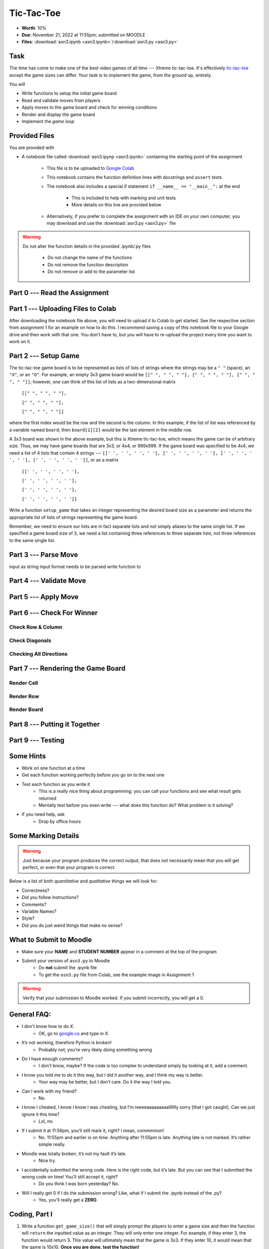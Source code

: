 ***********
Tic-Tac-Toe
***********

* **Worth**: 10%
* **Due**: November 21, 2022 at 11:55pm; submitted on MOODLE
* **Files**: :download:`asn3.ipynb <asn3.ipynb>`/:download:`asn3.py <asn3.py>`


Task
====

The time has come to make one of the best video games of all time --- Xtreme tic-tac-toe. It's effectively
`tic-tac-toe <https://en.wikipedia.org/wiki/Tic-tac-toe>`_ except the game sizes can differ. Your task is to implement
the game, from the ground up, entirely.

You will

* Write functions to setup the initial game board
* Read and validate moves from players
* Apply moves to the game board and check for winning conditions
* Render and display the game board
* Implement the *game loop*


Provided Files
==============

You are provided with

* A notebook file called :download:`asn3.ipynp <asn3.ipynb>` containing the starting point of the assignment

    * This file is to be uploaded to `Google Colab <https://colab.research.google.com/>`_
    * This notebook contains the function definition lines with docstrings and ``assert`` tests
    * The notebook also includes a special if statement ``if __name__ == "__main__":`` at the end

        * This is included to help with marking and unit tests
        * More details on this line are provided below

    * Alternatively, if you prefer to complete the assignment with an IDE on your own computer, you may download and use the :download:`asn3.py <asn3.py>` file


.. warning::

    Do not alter the function details in the provided .ipynb/.py files

        * Do not change the name of the functions
        * Do not remove the function description
        * Do not remove or add to the parameter list


Part 0 --- Read the Assignment
==============================


Part 1 --- Uploading Files to Colab
===================================

After downloading the notebook file above, you will need to upload it to Colab to get started. See the respective
section from assignment 1 for an example on how to do this. I recommend saving a copy of this notebook file to your
Google drive and then work with that one. You don't have to, but you will have to re-upload the project every time you
want to work on it.


Part 2 --- Setup Game
=====================

The tic-tac-toe game board is to be represented as lists of lists of strings where the strings may be a ``" "`` (space),
an ``"X"``, or an ``"O"``. For example, an empty 3x3 game board would be
``[[" ", " ", " "], [" ", " ", " "], [" ", " ", " "]]``; however, one can think of this list of lists as a
two-dimensional matrix

    ``[[" ", " ", " "],``

    ``[" ", " ", " "],``

    ``[" ", " ", " "]]``

where the first index would be the row and the second is the column. In this example, if the list of list was referenced
by a variable named ``board``, then ``board[1][2]`` would be the last element in the middle row.

A 3x3 board was shown in the above example, but this is Xtreme tic-tac-toe, which means the game can be of arbitrary
size. Thus, we may have game boards that are 3x3, or 4x4, or 999x999. If the game board was specified to be 4x4, we need
a list of 4 lists that contain 4 strings ---
``[[' ', ' ', ' ', ' '], [' ', ' ', ' ', ' '], [' ', ' ', ' ', ' '], [' ', ' ', ' ', ' ']]``, or as a matrix

    ``[[' ', ' ', ' ', ' '],``

    ``[' ', ' ', ' ', ' '],``

    ``[' ', ' ', ' ', ' '],``

    ``[' ', ' ', ' ', ' ']]``


Write a function ``setup_game`` that takes an integer representing the desired board size as a parameter and returns the
appropriate list of lists of strings representing the game board.

Remember, we need to ensure our lists are in fact separate lists and not simply aliases to the same single list. If we
specified a game board size of ``3``, we need a list containing three references to three separate lists, not three
references to the same single list.


Part 3 --- Parse Move
=====================

input as string
input format
needs to be parsed
write function to




Part 4 --- Validate Move
========================


Part 5 --- Apply Move
=====================


Part 6 --- Check For Winner
===========================


Check Row & Column
------------------


Check Diagonals
---------------


Checking All Directions
-----------------------


Part 7 --- Rendering the Game Board
===================================


Render Cell
-----------


Render Row
----------


Render Board
------------


Part 8 --- Putting it Together
==============================



Part 9 --- Testing
==================




Some Hints
==========

* Work on one function at a time
* Get each function working perfectly before you go on to the next one
* Test each function as you write it
    * This is a really nice thing about programming; you can call your functions and see what result gets returned
    * Mentally test before you even write --- what does this function do? What problem is it solving?

* If you need help, ask
    * Drop by office hours


Some Marking Details
====================

.. warning::
    Just because your program produces the correct output, that does not necessarily mean that you will get perfect, or
    even that your program is correct.

Below is a list of both *quantitative* and *qualitative* things we will look for:

* Correctness?
* Did you follow instructions?
* Comments?
* Variable Names?
* Style?
* Did you do just weird things that make no sense?


What to Submit to Moodle
========================

* Make sure your **NAME** and **STUDENT NUMBER** appear in a comment at the top of the program
* Submit your version of ``asn3.py`` to Moodle
    * Do **not** submit the .ipynb file
    * To get the ``asn3.py`` file from Colab, see the example image in Assignment 1


.. warning::

    Verify that your submission to Moodle worked. If you submit incorrectly, you will get a 0.


General FAQ:
============

* I don't know how to do *X*.
    * OK, go to `google.ca <https://www.google.ca>`_ and type in *X*.

* It’s not working, therefore Python is broken!
    * Probably not; you’re very likely doing something wrong

* Do I have enough comments?
    * I don't know, maybe? If the code is too complex to understand simply by looking at it, add a comment.

* I know you told me to do it this way, but I did it another way, and I think my way is better.
    * Your way may be better, but I don’t care. Do it the way I told you.

* Can I work with my friend?
    * No.

* I know I cheated, I know I know I was cheating, but I’m reeeeaaaaaaaaallllllly sorry [that I got caught]. Can we just ignore it this time?
    * Lol, no.

* If I submit it at 11:56pm, you’ll still mark it, right? I mean, commmmon!
    * No. 11:55pm and earlier is on time. Anything after 11:55pm is late. Anything late is not marked. It’s rather simple really.

* Moodle was totally broken, it’s not my fault it’s late.
    * Nice try.

* I accidentally submitted the wrong code. Here is the right code, but it’s late. But you can see that I submitted the wrong code on time! You’ll still accept it, right?
    * Do you think I was born yesterday? No.

* Will I really get 0 if I do the submission wrong? Like, what if I submit the .ipynb instead of the .py?
    * Yes, you'll really get a **ZERO**.




.. image:: a3_3x3-2.png

.. image:: a3_10x10.png

Coding, Part I
==============

1. Write a function ``get_game_size()`` that will simply prompt the players to enter a game size and then the function will ``return`` the inputted value as an integer. They will only enter one integer. For example, if they enter 3, the function would return 3. This value will ultimately mean that the game is 3x3. If they enter 10, it would mean that the game is 10x10. **Once you are done, test the function!**

2. Write a function ``set_up_game(size)`` that takes a game size as parameter and then returns the game board. For example, check out the image below. Here I called it with 3, and it returned a list with 3 lists. Each of the internal lists had 3 strings in it. Each of these strings was a single space character (' '). Eventually we will replace these space characters with either an 'X' or an 'O'. **Once you are done, test the function! Seriously, test it throughly. If these early functions do not work properly, the latter functions are gonna' have a bad time.** Warning, be careful with pointers here!

.. image:: a3_set_up_game.png


3. Write ``get_move(player)``. This function will: a) prompt a given player for a move; b) read in the move; c) return the move as a *tuple* of integers. The ``player`` parameter will be a string, either 'X' or 'O', to indicate which player's turn it is. Moves are also to be entered like this: 0,0 (zero comma zero) to mean the location (0,0). See the below example image. **Again, once you are done, test the function!**


.. image:: a3_get_move.png


4. Write the function ``make_move(cur, move, player)``. ``cur`` will be the game board, ``move`` will be a tuple containing a move, and ``player`` will be a string of which player's move it is. If you couldn't guess, this function will apply a player's move to the game board. For our purposes, we'll make the move (0,0) mean the top left of the game board. I suspect the following image will explain well enough. In this image, I am telling the function to apply the move (0,0) for player X to our game board (we replace the ' ' in the list of lists with an 'X'). Note that this function does not return anything. Instead, it has a *side effect*. **Once you are done, test the function!**

.. image:: a3_make_move.png

5. The game is gonna' look pretty ugly if we don't format the output nicely. Sure we could just keep printing the game out like the above picture, but gamers these days want awesome graphics. Write a function ``game_print(cur)`` that will print out the current game board ``cur``. Check out the below image to see how I want things formatted. In the below example, it assumes that the whole game board is empty EXCEPT for the position (0,0), which has an 'X' in it. I do want yours to work with any game board passed though (also, be aware that the game board can be any sized square too). I am expecting your output to be formatted to match what I've shown you **exactly**.


.. image:: a3_game_print.png

In case you want the actual text, here it is:

   .. code-block:: python
   
         |   |
       X |   |
         |   |
      -----------
         |   |
         |   |
         |   |
      -----------
         |   |
         |   |
         |   |

.. warning::

   ``game_print(cur)`` will be one of the harder functions of the assignment. I'm warning you, it will be painful. Get ready to fiddle with the code in this function A LOT!

6. **IGNORE THIS** Write a function ``game_clear()`` that will clear out the console. Basically, when you call this function, I want all the text on the screen to go away. Chances are you have no idea how to do this, but that's OK, check out *Hanno Behrens'* answer `here <https://www.quora.com/Is-there-a-Clear-screen-function-in-Python>`_. **IGNORE THIS**
 
.. warning::

   Before moving on, are you sure that:

      * All of the functions work properly?
	     * Did you test them thoroughly?
		    * Seriously?
      * They will work with arbitrarily sized game boards.  


Coding, Part II
===============

The above got a lot of the scaffolding out of the way, but the game is still not playable or smart enough to know if anyone won. Part II will get us closer to our goal. 

.. image:: a3_player.png

7. Video game players are notoriously annoying when it comes to trying to exploit the coded rules of the game, so to be safe, we need to do some input validation. We won't be going crazy with the validating, but we will do some. Write a function ``is_move_valid(cur, move)`` that will check if the ``move`` is a valid move for the board ``cur``. The function will return a boolean: True if the move is valid, False otherwise. A move will be considered invalid if it is already taken or if it is not on the game board, eg: given a 3x3 board, (-1,-1), and (1123,4) would be invalid. If the move is not invalid, then it is valid. 

.. image:: a3_is_move_valid.png

**The next 5 functions go together**

We want to have some functions that will check to see if a given player has won. There are a few ways a player can win: a) gets a row; b) gets a column; or c) gets a diagonal. We will write some functions to check these specific cases and then we will write one big function that makes use of the smaller ones. 

8. Write a function ``check_row(cur, row, player)`` that will return True if the ``player`` has won a given ``row``, or return False otherwise. Notice that this function will only check a given row and not all rows. See the below image for an example. 

.. image:: a3_check_row.png

9. Write a function ``check_column(cur, col, player)`` that, similar to above, checks to see if the ``player`` has won a given ``col``. 

10. Write a function ``check_down_diag(cur, player)`` that will check if the ``player`` has won the diagonal starting in the top left and ending in the bottom right. Note that we do not need to specify a row/col here as a function parameter. 

11. Write another function ``check_up_diag(cur, player)`` that's basically the same as #10, but checks the other diagonal (bottom left to top right). 

12. Write a function ``has_player_won(cur, player)`` that will return True if the ``player`` has won in any way on the board ``cur`` (see above) and False otherwise. This function **must** make use of functions 8 -- 11. 

.. warning::

   Before moving on:

      * Are all of the functions work properly?
      * Are you sure they're working properly?
      * They will work with arbitrarily sized game boards?  
      * By the way, did you verify that your functions are working properly?
	  
	  
Coding, Part III
================

Now it's time to put all of the above together to actually make the game be a game. 

13. Write a function ``tic_tac_toe()`` that will set up the game, and perform the execution of X-treme tic-tac-toe. 

Below is some pseudocode for this function. 

   .. code-block:: python
   
      get game size
      set up the game
	  
      set a game over flag to False
      initialize a move counter

      while the game is not over
         clear the console
         print the current game
         print the move counter
         figure out who the current player is. 
         ask for a move until it's valid. If it's not valid, tell them and ask again. 
         apply the move
         increment move counter
         see if the player won

      clear console     # do not need to do this
      print game	  
      If someone won, print out who won and 'gg'
      If no won won, say no one won. 

To get a feel for how things should work, here are some pictures...
	  
Here is a picture of me entering the game size

.. image:: a3_input.png

Here are 2 pictures to show a before and after X makes their first move in (1,2)

.. image:: a3_enterMove.png


.. image:: a3_enterMove_2.png
	
Here is a picture of a player entering an invalid move. 	

.. image:: a3_invalidMove.png
	  
	  
	  
Some things to note:
   * X always goes first
   * The game can end in a draw
   * We will probably want a game over flag to know when to stop looping to get inputs
   * X will always win a game that's smaller than 3x3 (think about why that is) 

Below are some more pictures.


.. image:: a3_X_win_3x3.png

.. image:: a3_O_win_4x4.png

.. image:: a3_no_win_3x3.png


What to submit
==============

* Your version of ``asn3.py``. Also, please **DO NOT** change the name of this file. Leave it alone. 

  * Make sure your **NAME** and **STUDENT NUMBER** appear in a comment at the top of the program.
  * Make sure it's *commented* and has *function headers*!!
  * Use proper variable names
  
General FAQ:
============

* I don't know how to do *X*.
   * OK, go to `google.ca <https://www.google.ca>`_ and type in *X*.
* It’s not working, therefore Python is broken!
   * Probably not; you’re very likely doing something wrong   
* Do I have enough comments?
   * I don't know, maybe? If you're looking at code and have to ask if you should comment it... just comment it. That said, don't write me a book.
* I know you told me to do it this way, but I did it another way, and I think my way is better.
   * Your way may be better, but I don’t care. Do it the way I told you.
* Can I work with my friend?
   * No
* I know our code looks the same, but we only worked together at a high level.
   * No you didn’t. If the anti-plagiarism software thinks your code is the same, you didn’t just talk on a high level. I can do simple statistics on how similar everyone’s code looks, and if you’re an outlier, then I know you cheated.
* I know I cheated, I know I know I was cheating, but I’m reeeeaaaaaaaaallllllly sorry [that I got caught]. Can we just ignore it this time?
   * Lol, no
* If I submit it at 11:56pm, you’ll still mark it, right? I mean, commmmon!
   * No. 11:55pm and earlier is on time. Anything after 11:55pm is late. Anything late is not marked. It’s rather simple really.
* Moodle was totally broken, it’s not my fault it’s late.
   * Nice try.
* I accidentally submitted the wrong code. Here is the right code, but it’s late. But you can see that I submitted the wrong code on time! You’ll still accept it, right?
   * Do you think I was born yesterday? No.

